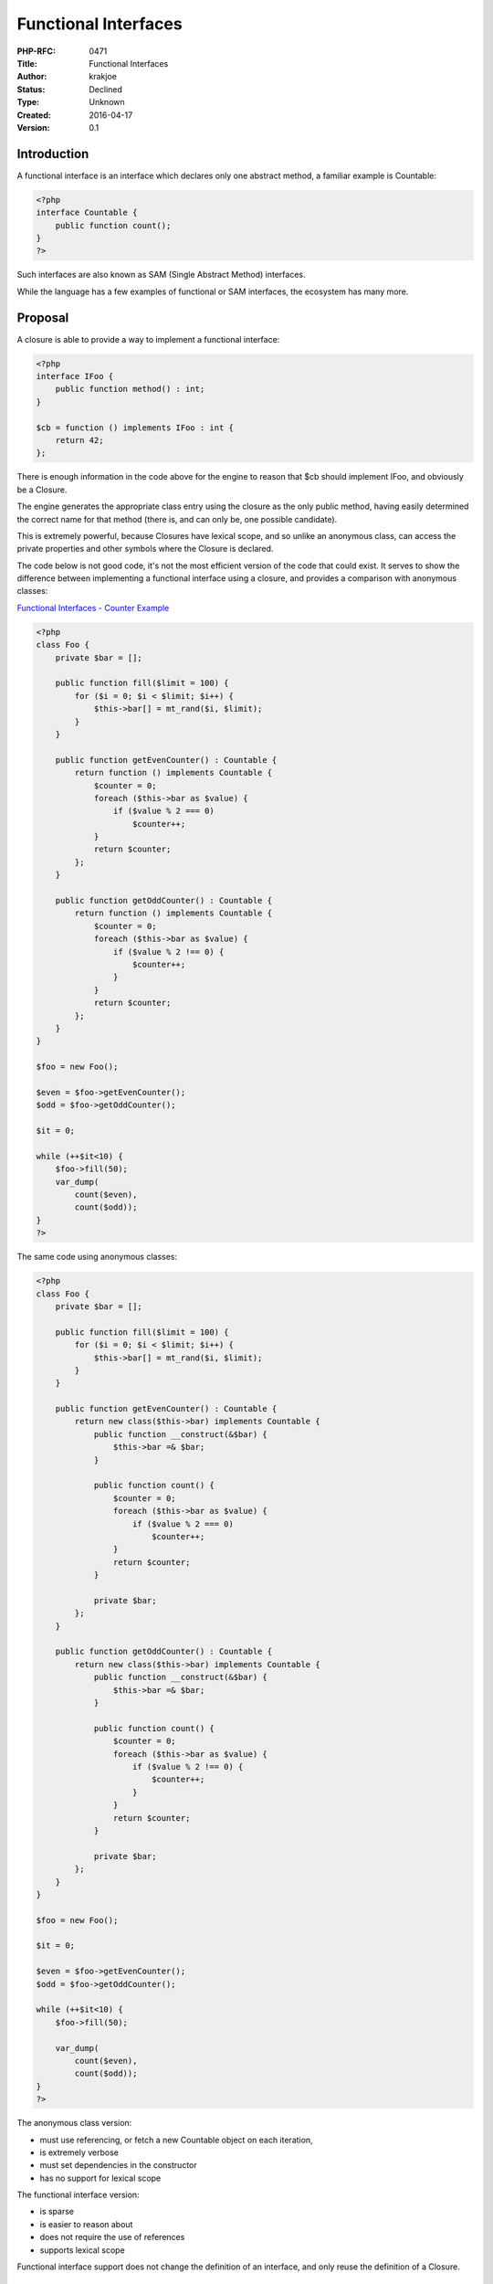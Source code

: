Functional Interfaces
=====================

:PHP-RFC: 0471
:Title: Functional Interfaces
:Author: krakjoe
:Status: Declined
:Type: Unknown
:Created: 2016-04-17
:Version: 0.1

Introduction
------------

A functional interface is an interface which declares only one abstract
method, a familiar example is Countable:

.. code:: php

   <?php
   interface Countable {
       public function count();
   }
   ?>

Such interfaces are also known as SAM (Single Abstract Method)
interfaces.

While the language has a few examples of functional or SAM interfaces,
the ecosystem has many more.

Proposal
--------

A closure is able to provide a way to implement a functional interface:

.. code:: php

   <?php
   interface IFoo {
       public function method() : int;
   }

   $cb = function () implements IFoo : int {
       return 42;
   };

There is enough information in the code above for the engine to reason
that $cb should implement IFoo, and obviously be a Closure.

The engine generates the appropriate class entry using the closure as
the only public method, having easily determined the correct name for
that method (there is, and can only be, one possible candidate).

This is extremely powerful, because Closures have lexical scope, and so
unlike an anonymous class, can access the private properties and other
symbols where the Closure is declared.

The code below is not good code, it's not the most efficient version of
the code that could exist. It serves to show the difference between
implementing a functional interface using a closure, and provides a
comparison with anonymous classes:

`Functional Interfaces - Counter
Example <https://3v4l.org/b4AWq/rfc#rfc-func_interfaces>`__

.. code:: php

   <?php
   class Foo {
       private $bar = [];

       public function fill($limit = 100) {
           for ($i = 0; $i < $limit; $i++) {
               $this->bar[] = mt_rand($i, $limit);
           }
       }

       public function getEvenCounter() : Countable {
           return function () implements Countable {
               $counter = 0;
               foreach ($this->bar as $value) {
                   if ($value % 2 === 0)
                       $counter++;
               }
               return $counter;
           };
       }

       public function getOddCounter() : Countable {
           return function () implements Countable {
               $counter = 0;
               foreach ($this->bar as $value) {
                   if ($value % 2 !== 0) {
                       $counter++;
                   }
               }
               return $counter;
           };
       }
   }

   $foo = new Foo();

   $even = $foo->getEvenCounter();
   $odd = $foo->getOddCounter();

   $it = 0;

   while (++$it<10) {
       $foo->fill(50);
       var_dump(
           count($even),
           count($odd));
   }
   ?>

The same code using anonymous classes:

.. code:: php

   <?php
   class Foo {
       private $bar = [];

       public function fill($limit = 100) {
           for ($i = 0; $i < $limit; $i++) {
               $this->bar[] = mt_rand($i, $limit);
           }
       }

       public function getEvenCounter() : Countable {
           return new class($this->bar) implements Countable {
               public function __construct(&$bar) {
                   $this->bar =& $bar;
               }

               public function count() {
                   $counter = 0;
                   foreach ($this->bar as $value) {
                       if ($value % 2 === 0)
                           $counter++;
                   }
                   return $counter;
               }

               private $bar;
           };
       }

       public function getOddCounter() : Countable {
           return new class($this->bar) implements Countable {
               public function __construct(&$bar) {
                   $this->bar =& $bar;
               }

               public function count() {
                   $counter = 0;
                   foreach ($this->bar as $value) {
                       if ($value % 2 !== 0) {
                           $counter++;
                       }
                   }
                   return $counter;
               }

               private $bar;
           };
       }
   }

   $foo = new Foo();

   $it = 0;

   $even = $foo->getEvenCounter();
   $odd = $foo->getOddCounter();

   while (++$it<10) {
       $foo->fill(50);

       var_dump(
           count($even),
           count($odd));
   }
   ?>

The anonymous class version:

-  must use referencing, or fetch a new Countable object on each
   iteration,
-  is extremely verbose
-  must set dependencies in the constructor
-  has no support for lexical scope

The functional interface version:

-  is sparse
-  is easier to reason about
-  does not require the use of references
-  supports lexical scope

Functional interface support does not change the definition of an
interface, and only reuse the definition of a Closure.

Receiving and Invoking Functional Interfaces
--------------------------------------------

The implementation of a functional interface is an instance of Closure,
and the interface it was declared to implement, it has the behaviour of
both.

The implementation would have the following formal definition:

::

   final class {Interface}\0{closure} extends Closure implements Interface

Such that the following is always true:

::

   $instance instanceof Interface && $instance instanceof Closure

`Functional Interfaces - Receiving and
Invoking <https://3v4l.org/mOJXI/rfc#rfc-func_interfaces>`__

.. code:: php

   <?php
   interface ILog {
       public function log(string $message, ... $args) : void;
   }

   class Foo {
       public function __construct(ILog $logger) {
           $this->logger = $logger;
       }

       public function thing() {
           $this->logger->log("thing");
       }
   }

   $logger = function (string $message, ... $args) implements ILog : void {
       printf("{$message}\n", ... $args);
   };

   $foo = new Foo($logger);
   $foo->thing();

   $logger("next thing");

This means that the receiver (Foo::__construct) can receive, and
consumer (Foo::thing) can invoke the interface as if it were a normal
object, while the creator of $logger, who must know it is a Closure, can
still invoke it as a Closure.

Both methods of invocation are valid in both receiving and declaring
contexts.

Error Conditions
----------------

The following conditions will cause compiler errors:

`Functional Interfaces - Compiler Error
1 <https://3v4l.org/65W6i/rfc#rfc-func_interfaces>`__

.. code:: php

   <?php
   interface IFoo {
       public function method1();
       public function method2();
   }

   function () implements IFoo {};
   ?>

::

   Fatal error: cannot implement non functional interface IFoo in /in/65W6i on line 7

*Reason: IFoo cannot be considered a functional interface, because it
contains more than one abstract method.*

`Functional Interfaces - Compiler Error
2 <https://3v4l.org/qLbPv/rfc#rfc-func_interfaces>`__

.. code:: php

   <?php
   interface IFoo {
       public function foo();
   }
   interface IBar extends IFoo {
       public function bar();
   }

   function () implements IBar {};

::

   Fatal error: cannot implement non functional interface IBar in /in/qLbPv on line 9

*Reason: Although IBar only declares one abstract method, it extends
IFoo and so contains two abstract methods*

`Functional Interfaces - Compiler Error
3 <https://3v4l.org/WT98N/rfc#rfc-func_interfaces>`__

.. code:: php

   <?php
   abstract class Foo {
       abstract public function bar();
   }

   function () implements Foo {};

::

   Fatal error: cannot implement non interface Foo in /in/WT98N on line 6

*Reason: Although Foo contains only one abstract method, it is not an
interface*

`Functional Interfaces - Compiler Error
4 <https://3v4l.org/MMuD0/rfc#rfc-func_interfaces>`__

.. code:: php

   <?php
   new class {
       public function __construct() {
           function () implements self {};
       }
   };

::

   Fatal error: functional interface cannot implement self in /in/MMuD0 on line 4

*Reason: Although self is a valid scope in that context, self, parent,
and static, can never be interfaces*

`Functional Interfaces - Compiler Error
5 <https://3v4l.org/2AiUV/rfc#rfc-func_interfaces>`__

.. code:: php

   <?php
   interface IFoo {
       public static function method();
   }

   function () implements IFoo {};

::

   Fatal error: cannot create non static implementation of static functional interface IFoo in /in/2AiUV on line 6

*Reason: The compiler would raise less specific errors later on*

`Functional Interfaces - Compiler Error
6 <https://3v4l.org/o9gIB/rfc#rfc-func_interfaces>`__

.. code:: php

   <?php
   interface IFoo {
       public function method();
   }

   static function () implements IFoo {};

::

   Fatal error: cannot create static implementation of non static functional interface IFoo in /in/o9gIB on line 6

*Reason: The compiler would raise less specific errors later on*

Syntax Choices
--------------

Interface and return type reversed:

::

   function (string $arg) use($thing) : int implements Interface

It looks as if ``int`` is somehow implementing ``Interface``.

Interface before arguments:

::

   function implements Interface (string $arg) use($thing) : int {}

The arguments list looks as if it somehow applies to ``Interface``.

Interface after arguments and before use:

::

   function (string $arg) implements Interface use($thing) : int {}

This looks as if ``Interface`` somehow uses ``$thing``.

Vote
----

Voting started on May 15th, ended May 29th 2016.

Question: Accept functional interfaces? (2/3+1 majority required)
~~~~~~~~~~~~~~~~~~~~~~~~~~~~~~~~~~~~~~~~~~~~~~~~~~~~~~~~~~~~~~~~~

Voting Choices
^^^^^^^^^^^^^^

-  Yes
-  No

Backward Incompatible Changes
-----------------------------

N/A

Proposed PHP Version(s)
-----------------------

7.1

RFC Impact
----------

To Existing Extensions
~~~~~~~~~~~~~~~~~~~~~~

The API to create functional interface implementations is exported by
Zend, and part of the already exported Closure API.

To Opcache
~~~~~~~~~~

Opcache may need a trivial patching.

Future Scope
------------

When the concept of functional interfaces is implemented, it may be
worth discussing the coercion, or explicit cast of callables.

Proposed Voting Choices
-----------------------

2/3 majority required, simple yes/no vote proposed.

Patches and Tests
-----------------

https://github.com/php/php-src/pull/1866

3v4l
----

3v4l have been kind enough to provide testing facilities for this patch.

References
----------

`php.internals <http://news.php.net/php.internals/92404>`__

Additional Metadata
-------------------

:Original Authors: krakjoe
:Slug: functional-interfaces
:Wiki URL: https://wiki.php.net/rfc/functional-interfaces
